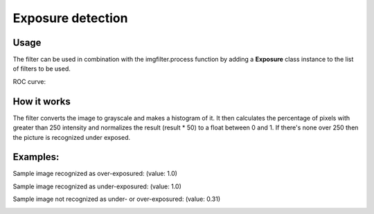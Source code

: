 Exposure detection
=======================

Usage
-----

The filter can be used in combination with the imgfilter.process function by adding a **Exposure** class instance to the list of filters to be used.

ROC curve:

.. image:: images/exposure_roc_curve.png
   :width: 650px

How it works
------------

The filter converts the image to grayscale and makes a histogram of it. It then calculates the percentage of pixels with greater than 250 intensity and normalizes the result (result * 50) to a float between 0 and 1. If there's none over 250 then the picture is recognized under exposed.

Examples:
---------

Sample image recognized as over-exposured: (value: 1.0)

.. image:: images/over_exposure_sample.jpg
   :width: 200px

Sample image recognized as under-exposured: (value: 1.0)
   
.. image:: images/under_exposure_sample.jpg
   :width: 200px

Sample image not recognized as under- or over-exposured: (value: 0.31)

.. image:: images/exposure_sample_good.jpg
   :width: 200px


